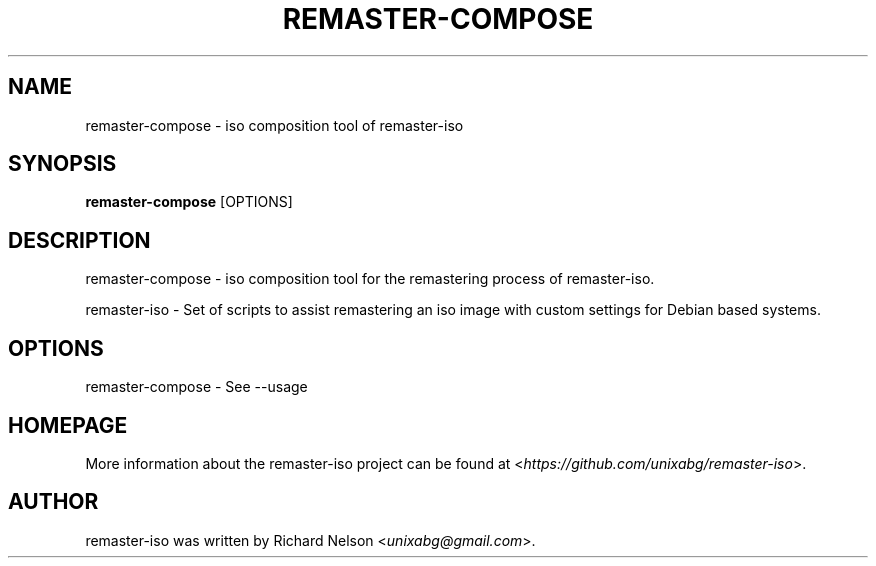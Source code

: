.TH REMASTER\-COMPOSE 1 2019\-12\-25 0.9.1 remaster\-iso

.SH NAME
remaster\-compose \- iso composition tool of remaster\-iso

.SH SYNOPSIS
\fBremaster\-compose\fR \f\[OPTIONS\]\fR

.SH DESCRIPTION
remaster\-compose \- iso composition tool for the remastering process of remaster\-iso.
.PP
remaster\-iso \- Set of scripts to assist remastering an iso image with custom settings for Debian based systems.

.SH OPTIONS
remaster\-compose \- See \-\-usage

.SH HOMEPAGE
More information about the remaster-iso project can be found at <\fIhttps://github.com/unixabg/remaster-iso\fR>.

.SH AUTHOR
remaster-iso was written by Richard Nelson <\fIunixabg@gmail.com\fR>.
